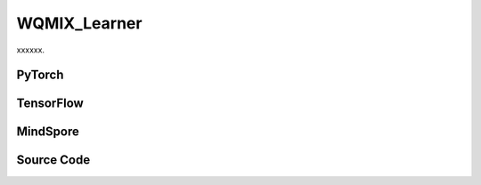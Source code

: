 WQMIX_Learner
=====================================

xxxxxx.

.. raw:: html

    <br><hr>

PyTorch
------------------------------------------

.. py:class::
  xuance.torch.learners.multi_agent_rl.wqmix_learner.WQMIX_Learner(config, policy, optimizer, scheduler, device, model_dir, gamma, sync_frequency)

  :param config: Provides hyper parameters.
  :type config: Namespace
  :param policy: The policy that provides actions and values.
  :type policy: nn.Module
  :param optimizer: The optimizer that update the parameters of the model.
  :type optimizer: Optimizer
  :param scheduler: The tool for learning rate decay.
  :type scheduler: lr_scheduler
  :param device: The calculating device.
  :type device: str
  :param model_dir: The directory for saving or loading the model parameters.
  :type model_dir: str
  :param gamma: The discount factor.
  :type gamma: float
  :param sync_frequency: The frequency to synchronize the target networks.
  :type sync_frequency: int

.. py:function::
  xuance.torch.learners.multi_agent_rl.wqmix_learner.WQMIX_Learner.update(sample)

  xxxxxx.

  :param sample: A dictionary contianing necessary experience data that is sampled from experience replay buffer.
  :type sample: dict
  :return: The information of the training.
  :rtype: dict

.. py:function::
  xuance.torch.learners.multi_agent_rl.wqmix_learner.WQMIX_Learner.update_recurrent(sample)

  xxxxxx.

  :param sample: A dictionary contianing necessary experience data that is sampled from experience replay buffer.
  :type sample: dict
  :return: The information of the training.
  :rtype: dict

.. raw:: html

    <br><hr>

TensorFlow
------------------------------------------

.. py:class::
  xuance.tensorflow.learners.multi_agent_rl.wqmix_learner.WQMIX_Learner(config, policy, optimizer, device, model_dir, gamma, sync_frequency)

  :param config: Provides hyper parameters.
  :type config: Namespace
  :param policy: The policy that provides actions and values.
  :type policy: nn.Module
  :param optimizer: The optimizer that update the parameters of the model.
  :type optimizer: Optimizer
  :param device: The calculating device.
  :type device: str
  :param model_dir: The directory for saving or loading the model parameters.
  :type model_dir: str
  :param gamma: The discount factor.
  :type gamma: float
  :param sync_frequency: The frequency to synchronize the target networks.
  :type sync_frequency: int

.. py:function::
  xuance.tensorflow.learners.multi_agent_rl.wqmix_learner.WQMIX_Learner.update(sample)

  xxxxxx.

  :param sample: A dictionary contianing necessary experience data that is sampled from experience replay buffer.
  :type sample: dict
  :return: The information of the training.
  :rtype: dict

.. raw:: html

    <br><hr>

MindSpore
------------------------------------------

.. py:class::
  xuance.mindspore.learners.multi_agent_rl.wqmix_learner.WQMIX_Learner(config, policy, optimizer, scheduler, model_dir, gamma, sync_frequency)

  :param config: Provides hyper parameters.
  :type config: Namespace
  :param policy: The policy that provides actions and values.
  :type policy: nn.Module
  :param optimizer: The optimizer that update the parameters of the model.
  :type optimizer: Optimizer
  :param scheduler: The tool for learning rate decay.
  :type scheduler: lr_scheduler
  :param device: The calculating device.
  :type device: str
  :param model_dir: The directory for saving or loading the model parameters.
  :type model_dir: str
  :param gamma: The discount factor.
  :type gamma: float
  :param sync_frequency: The frequency to synchronize the target networks.
  :type sync_frequency: int

.. py:function::
  xuance.mindspore.learners.multi_agent_rl.wqmix_learner.WQMIX_Learner.update(sample)

  xxxxxx.

  :param sample: A dictionary contianing necessary experience data that is sampled from experience replay buffer.
  :type sample: dict
  :return: The information of the training.
  :rtype: dict

.. raw:: html

    <br><hr>

Source Code
-----------------

.. tabs::

  .. group-tab:: PyTorch

    .. code-block:: python

        """
        Weighted QMIX
        Paper link:
        https://proceedings.neurips.cc/paper/2020/file/73a427badebe0e32caa2e1fc7530b7f3-Paper.pdf
        Implementation: Pytorch
        """
        from xuance.torch.learners import *


        class WQMIX_Learner(LearnerMAS):
            def __init__(self,
                         config: Namespace,
                         policy: nn.Module,
                         optimizer: torch.optim.Optimizer,
                         scheduler: Optional[torch.optim.lr_scheduler._LRScheduler] = None,
                         device: Optional[Union[int, str, torch.device]] = None,
                         model_dir: str = "./",
                         gamma: float = 0.99,
                         sync_frequency: int = 100
                         ):
                self.alpha = config.alpha
                self.gamma = gamma
                self.sync_frequency = sync_frequency
                self.mse_loss = nn.MSELoss()
                super(WQMIX_Learner, self).__init__(config, policy, optimizer, scheduler, device, model_dir)

            def update(self, sample):
                self.iterations += 1
                state = torch.Tensor(sample['state']).to(self.device)
                obs = torch.Tensor(sample['obs']).to(self.device)
                actions = torch.Tensor(sample['actions']).to(self.device)
                state_next = torch.Tensor(sample['state_next']).to(self.device)
                obs_next = torch.Tensor(sample['obs_next']).to(self.device)
                rewards = torch.Tensor(sample['rewards']).mean(dim=1).to(self.device)
                terminals = torch.Tensor(sample['terminals']).all(dim=1, keepdims=True).float().to(self.device)
                agent_mask = torch.Tensor(sample['agent_mask']).float().reshape(-1, self.n_agents, 1).to(self.device)
                batch_size = actions.shape[0]
                IDs = torch.eye(self.n_agents).unsqueeze(0).expand(self.args.batch_size, -1, -1).to(self.device)

                # calculate Q_tot
                _, action_max, q_eval = self.policy(obs, IDs)
                action_max = action_max.unsqueeze(-1)
                q_eval_a = q_eval.gather(-1, actions.long().reshape(batch_size, self.n_agents, 1))
                q_tot_eval = self.policy.Q_tot(q_eval_a * agent_mask, state)

                # calculate centralized Q
                q_eval_centralized = self.policy.q_centralized(obs, IDs).gather(-1, action_max.long())
                q_tot_centralized = self.policy.q_feedforward(q_eval_centralized * agent_mask, state)

                # calculate y_i
                if self.args.double_q:
                    _, action_next_greedy, _ = self.policy(obs_next, IDs)
                    action_next_greedy = action_next_greedy.unsqueeze(-1)
                else:
                    q_next_eval = self.policy.target_Q(obs_next, IDs)
                    action_next_greedy = q_next_eval.argmax(dim=-1, keepdim=True)
                q_eval_next_centralized = self.policy.target_q_centralized(obs_next, IDs).gather(-1, action_next_greedy)
                q_tot_next_centralized = self.policy.target_q_feedforward(q_eval_next_centralized * agent_mask, state_next)

                target_value = rewards + (1 - terminals) * self.args.gamma * q_tot_next_centralized
                td_error = q_tot_eval - target_value.detach()

                # calculate weights
                ones = torch.ones_like(td_error)
                w = ones * self.alpha
                if self.args.agent == "CWQMIX":
                    condition_1 = ((action_max == actions.reshape([-1, self.n_agents, 1])) * agent_mask).all(dim=1)
                    condition_2 = target_value > q_tot_centralized
                    conditions = condition_1 | condition_2
                    w = torch.where(conditions, ones, w)
                elif self.args.agent == "OWQMIX":
                    condition = td_error < 0
                    w = torch.where(condition, ones, w)
                else:
                    AttributeError("You have assigned an unexpected WQMIX learner!")

                # calculate losses and train
                loss_central = self.mse_loss(q_tot_centralized, target_value.detach())
                loss_qmix = (w.detach() * (td_error ** 2)).mean()
                loss = loss_qmix + loss_central
                self.optimizer.zero_grad()
                loss.backward()
                if self.args.use_grad_clip:
                    torch.nn.utils.clip_grad_norm_(self.policy.parameters(), self.args.grad_clip_norm)
                self.optimizer.step()
                if self.scheduler is not None:
                    self.scheduler.step()

                if self.iterations % self.sync_frequency == 0:
                    self.policy.copy_target()
                lr = self.optimizer.state_dict()['param_groups'][0]['lr']

                info = {
                    "learning_rate": lr,
                    "loss_Qmix": loss_qmix.item(),
                    "loss_central": loss_central.item(),
                    "loss": loss.item(),
                    "predictQ": q_tot_eval.mean().item()
                }

                return info

            def update_recurrent(self, sample):
                """
                Update the parameters of the model with recurrent neural networks.
                """
                self.iterations += 1
                state = torch.Tensor(sample['state']).to(self.device)
                obs = torch.Tensor(sample['obs']).to(self.device)
                actions = torch.Tensor(sample['actions']).to(self.device)
                rewards = torch.Tensor(sample['rewards']).mean(dim=1, keepdims=False).to(self.device)
                terminals = torch.Tensor(sample['terminals']).float().to(self.device)
                avail_actions = torch.Tensor(sample['avail_actions']).float().to(self.device)
                filled = torch.Tensor(sample['filled']).float().to(self.device)
                batch_size = actions.shape[0]
                episode_length = actions.shape[2]
                IDs = torch.eye(self.n_agents).unsqueeze(1).unsqueeze(0).expand(batch_size, -1, episode_length + 1, -1).to(
                    self.device)

                # calculate Q_tot
                rnn_hidden = self.policy.representation.init_hidden(batch_size * self.n_agents)
                _, actions_greedy, q_eval = self.policy(obs.reshape(-1, episode_length + 1, self.dim_obs),
                                                        IDs.reshape(-1, episode_length + 1, self.n_agents),
                                                        *rnn_hidden,
                                                        avail_actions=avail_actions.reshape(-1, episode_length + 1, self.dim_act))
                q_eval = q_eval[:, :-1].reshape(batch_size, self.n_agents, episode_length, self.dim_act)
                actions_greedy = actions_greedy.reshape(batch_size, self.n_agents, episode_length + 1, 1).detach()
                q_eval_a = q_eval.gather(-1, actions.long().reshape(batch_size, self.n_agents, episode_length, 1))
                q_eval_a = q_eval_a.transpose(1, 2).reshape(-1, self.n_agents, 1)
                q_tot_eval = self.policy.Q_tot(q_eval_a, state[:, :-1])

                # calculate centralized Q
                q_eval_centralized = self.policy.q_centralized(obs.reshape(-1, episode_length + 1, self.dim_obs),
                                                               IDs.reshape(-1, episode_length + 1, self.n_agents),
                                                               *rnn_hidden)
                q_eval_centralized = q_eval_centralized[:, :-1].reshape(batch_size, self.n_agents, episode_length, self.dim_act)
                q_eval_centralized_a = q_eval_centralized.gather(-1, actions_greedy[:, :, :-1].long())
                q_eval_centralized_a = q_eval_centralized_a.transpose(1, 2).reshape(-1, self.n_agents, 1)
                q_tot_centralized = self.policy.q_feedforward(q_eval_centralized_a, state[:, :-1])

                # calculate y_i
                target_rnn_hidden = self.policy.target_representation.init_hidden(batch_size * self.n_agents)
                if self.args.double_q:
                    action_next_greedy = actions_greedy[:, :, 1:]
                else:
                    _, q_next = self.policy.target_Q(obs.reshape(-1, episode_length + 1, self.dim_obs),
                                                     IDs.reshape(-1, episode_length + 1, self.n_agents),
                                                     *target_rnn_hidden)
                    q_next = q_next[:, 1:].reshape(batch_size, self.n_agents, episode_length, self.dim_act)
                    q_next[avail_actions[:, :, 1:] == 0] = -9999999
                    action_next_greedy = q_next.argmax(dim=-1, keepdim=True)
                q_eval_next_centralized = self.policy.target_q_centralized(obs.reshape(-1, episode_length + 1, self.dim_obs),
                                                                           IDs.reshape(-1, episode_length + 1, self.n_agents),
                                                                           *target_rnn_hidden)
                q_eval_next_centralized = q_eval_next_centralized[:, 1:].reshape(batch_size, self.n_agents, episode_length,
                                                                              self.dim_act)
                q_eval_next_centralized_a = q_eval_next_centralized.gather(-1, action_next_greedy)
                q_eval_next_centralized_a = q_eval_next_centralized_a.transpose(1, 2).reshape(-1, self.n_agents, 1)
                q_tot_next_centralized = self.policy.target_q_feedforward(q_eval_next_centralized_a, state[:, 1:])

                rewards = rewards.reshape(-1, 1)
                terminals = terminals.reshape(-1, 1)
                filled = filled.reshape(-1, 1)
                target_value = rewards + (1 - terminals) * self.args.gamma * q_tot_next_centralized
                td_error = q_tot_eval - target_value.detach()
                td_error *= filled

                # calculate weights
                ones = torch.ones_like(td_error)
                w = ones * self.alpha
                if self.args.agent == "CWQMIX":
                    actions_greedy = actions_greedy[:, :, :-1]
                    condition_1 = (actions_greedy == actions.reshape([-1, self.n_agents, episode_length, 1])).all(dim=1)
                    condition_1 = condition_1.reshape(-1, 1)
                    condition_2 = target_value > q_tot_centralized
                    conditions = condition_1 | condition_2
                    w = torch.where(conditions, ones, w)
                elif self.args.agent == "OWQMIX":
                    condition = td_error < 0
                    w = torch.where(condition, ones, w)
                else:
                    AttributeError("You have assigned an unexpected WQMIX learner!")

                # calculate losses and train
                error_central = (q_tot_centralized - target_value.detach()) * filled
                loss_central = (error_central ** 2).sum() / filled.sum()
                loss_qmix = (w.detach() * (td_error ** 2)).sum() / filled.sum()
                loss = loss_qmix + loss_central
                self.optimizer.zero_grad()
                loss.backward()
                if self.args.use_grad_clip:
                    torch.nn.utils.clip_grad_norm_(self.policy.parameters(), self.args.grad_clip_norm)
                self.optimizer.step()
                if self.scheduler is not None:
                    self.scheduler.step()

                if self.iterations % self.sync_frequency == 0:
                    self.policy.copy_target()
                lr = self.optimizer.state_dict()['param_groups'][0]['lr']

                info = {
                    "learning_rate": lr,
                    "loss_Qmix": loss_qmix.item(),
                    "loss_central": loss_central.item(),
                    "loss": loss.item(),
                    "predictQ": q_tot_eval.mean().item()
                }

                return info

  .. group-tab:: TensorFlow

    .. code-block:: python

        """
        Weighted QMIX
        Paper link:
        https://proceedings.neurips.cc/paper/2020/file/73a427badebe0e32caa2e1fc7530b7f3-Paper.pdf
        Implementation: TensorFlow 2.X
        """
        from xuance.tensorflow.learners import *


        class WQMIX_Learner(LearnerMAS):
            def __init__(self,
                         config: Namespace,
                         policy: tk.Model,
                         optimizer: tk.optimizers.Optimizer,
                         device: str = "cpu:0",
                         model_dir: str = "./",
                         gamma: float = 0.99,
                         sync_frequency: int = 100
                         ):
                self.alpha = config.alpha
                self.gamma = gamma
                self.sync_frequency = sync_frequency
                super(WQMIX_Learner, self).__init__(config, policy, optimizer, device, model_dir)

            def update(self, sample):
                self.iterations += 1
                with tf.device(self.device):
                    state = tf.convert_to_tensor(sample['state'])
                    state_next = tf.convert_to_tensor(sample['state_next'])
                    obs = tf.convert_to_tensor(sample['obs'])
                    actions = tf.convert_to_tensor(sample['actions'], dtype=tf.int64)
                    obs_next = tf.convert_to_tensor(sample['obs_next'])
                    rewards = tf.reduce_mean(tf.convert_to_tensor(sample['rewards']), axis=1)
                    terminals = tf.reshape(tf.convert_to_tensor(sample['terminals'].all(axis=-1, keepdims=True), dtype=tf.float32), [-1, 1])
                    agent_mask = tf.reshape(tf.convert_to_tensor(sample['agent_mask'], dtype=tf.float32),
                                            [-1, self.n_agents, 1])
                    IDs = tf.tile(tf.expand_dims(tf.eye(self.n_agents), axis=0), multiples=(self.args.batch_size, 1, 1))
                    batch_size = obs.shape[0]

                    with tf.GradientTape() as tape:
                        # calculate Q_tot
                        inputs_policy = {"obs": obs, "ids": IDs}
                        _, action_max, q_eval = self.policy(inputs_policy)
                        action_max = tf.expand_dims(action_max, axis=-1)
                        q_eval_a = tf.gather(q_eval, indices=tf.reshape(actions, [self.args.batch_size, self.n_agents, 1]), axis=-1, batch_dims=-1)
                        q_tot_eval = self.policy.Q_tot(q_eval_a * agent_mask, state)

                        # calculate centralized Q
                        q_eval_centralized = tf.gather(self.policy.q_centralized(inputs_policy), action_max, axis=-1, batch_dims=-1)
                        q_tot_centralized = self.policy.q_feedforward(q_eval_centralized*agent_mask, state)

                        # calculate y_i
                        inputs_target = {"obs": obs_next, "ids": IDs}
                        if self.args.double_q:
                            _, action_next_greedy, _ = self.policy(inputs_target)
                            action_next_greedy = tf.expand_dims(action_next_greedy, axis=-1)
                        else:
                            q_next_eval = self.policy.target_Q(inputs_target)
                            action_next_greedy = tf.argmax(q_next_eval, axis=-1)
                        q_eval_next_centralized = tf.gather(self.policy.target_q_centralized(inputs_target), action_next_greedy, axis=-1, batch_dims=-1)
                        q_tot_next_centralized = self.policy.target_q_feedforward(q_eval_next_centralized*agent_mask, state_next)

                        target_value = rewards + (1 - terminals) * self.args.gamma * q_tot_next_centralized
                        td_error = q_tot_eval - tf.stop_gradient(target_value)

                        # calculate weights
                        ones = tf.ones_like(td_error)
                        w = ones * self.alpha
                        if self.args.agent == "CWQMIX":
                            condition_1 = tf.cast((action_max == tf.reshape(actions, [-1, self.n_agents, 1])), dtype=tf.float32)
                            condition_1 = tf.reduce_all(tf.cast(condition_1 * agent_mask, dtype=tf.bool), axis=1)
                            condition_2 = target_value > q_tot_centralized
                            conditions = condition_1 | condition_2
                            w = tf.where(conditions, ones, w)
                        elif self.args.agent == "OWQMIX":
                            condition = td_error < 0
                            w = tf.where(condition, ones, w)
                        else:
                            AttributeError("You have assigned an unexpected WQMIX learner!")

                        # calculate losses and train
                        y_true = tf.stop_gradient(tf.reshape(target_value, [-1]))
                        y_pred = tf.reshape(q_tot_centralized, [-1])
                        loss_central = tk.losses.mean_squared_error(y_true, y_pred)
                        loss_qmix = tf.reduce_mean((w * (td_error ** 2)))
                        loss = loss_qmix + loss_central
                        gradients = tape.gradient(loss, self.policy.trainable_variables)
                        self.optimizer.apply_gradients([
                            (grad, var)
                            for (grad, var) in zip(gradients, self.policy.trainable_variables)
                            if grad is not None
                        ])

                    if self.iterations % self.sync_frequency == 0:
                        self.policy.copy_target()

                    lr = self.optimizer._decayed_lr(tf.float32)

                    info = {
                        "learning_rate": lr.numpy(),
                        "loss_Qmix": loss_qmix.numpy(),
                        "loss_central": loss_central.numpy(),
                        "loss": loss.numpy(),
                        "predictQ": tf.math.reduce_mean(q_tot_eval).numpy()
                    }

                    return info


  .. group-tab:: MindSpore

    .. code-block:: python

        """
        Weighted QMIX
        Paper link:
        https://proceedings.neurips.cc/paper/2020/file/73a427badebe0e32caa2e1fc7530b7f3-Paper.pdf
        Implementation: MindSpore
        """
        from xuance.mindspore.learners import *


        class WQMIX_Learner(LearnerMAS):
            class PolicyNetWithLossCell(nn.Cell):
                def __init__(self, backbone, n_agent, agent_name, alpha):
                    super(WQMIX_Learner.PolicyNetWithLossCell, self).__init__(auto_prefix=False)
                    self.n_agent = n_agent
                    self.agent = agent_name
                    self._backbone = backbone
                    self.alpha = alpha

                def construct(self, s, o, ids, a, label, agt_mask):
                    # calculate Q_tot
                    _, action_max, q_eval = self._backbone(o, ids)
                    action_max = action_max.view(-1, self.n_agent, 1)
                    q_eval_a = GatherD()(q_eval, -1, a)
                    q_tot_eval = self._backbone.Q_tot(q_eval_a * agt_mask, s)

                    # calculate centralized Q
                    q_centralized_eval = self._backbone.q_centralized(o, ids)
                    q_centralized_eval_a = GatherD()(q_centralized_eval, -1, action_max)
                    q_tot_centralized = self._backbone.q_feedforward(q_centralized_eval_a * agt_mask, s)
                    td_error = q_tot_eval - label

                    # calculate weights
                    ones = ops.ones_like(td_error)
                    w = ones * self.alpha
                    if self.agent == "CWQMIX":
                        condition_1 = ((action_max == a).astype(ms.float32) * agt_mask).astype(ms.bool_).all(axis=1)
                        condition_2 = label > q_tot_centralized
                        conditions = ops.logical_or(condition_1, condition_2)
                        w = ms.numpy.where(conditions, ones, w)
                    elif self.agent == "OWQMIX":
                        condition = td_error < 0
                        w = ms.numpy.where(condition, ones, w)
                    else:
                        AttributeError("You have assigned an unexpected WQMIX learner!")

                    loss_central = ((q_tot_centralized - label) ** 2).sum() / agt_mask.sum()
                    loss_qmix = (w * (td_error ** 2)).mean()
                    loss = loss_qmix + loss_central
                    return loss

            def __init__(self,
                         config: Namespace,
                         policy: nn.Cell,
                         optimizer: nn.Optimizer,
                         scheduler: Optional[nn.exponential_decay_lr] = None,
                         model_dir: str = "./",
                         gamma: float = 0.99,
                         sync_frequency: int = 100
                         ):
                self.alpha = config.alpha
                self.gamma = gamma
                self.sync_frequency = sync_frequency
                self.mse_loss = nn.MSELoss()
                super(WQMIX_Learner, self).__init__(config, policy, optimizer, scheduler, model_dir)
                # build train net
                self._mean = ops.ReduceMean(keep_dims=False)
                self.loss_net = self.PolicyNetWithLossCell(policy, self.n_agents, self.args.agent, self.alpha)
                self.policy_train = nn.TrainOneStepCell(self.loss_net, optimizer)
                self.policy_train.set_train()

            def update(self, sample):
                self.iterations += 1
                state = Tensor(sample['state'])
                obs = Tensor(sample['obs'])
                actions = Tensor(sample['actions']).view(-1, self.n_agents, 1).astype(ms.int32)
                state_next = Tensor(sample['state_next'])
                obs_next = Tensor(sample['obs_next'])
                rewards = self._mean(Tensor(sample['rewards']), 1)
                terminals = Tensor(sample['terminals']).view(-1, self.n_agents, 1).all(axis=1, keep_dims=True)
                agent_mask = Tensor(sample['agent_mask']).view(-1, self.n_agents, 1)
                batch_size = obs.shape[0]
                IDs = ops.broadcast_to(self.expand_dims(self.eye(self.n_agents, self.n_agents, ms.float32), 0),
                                       (batch_size, -1, -1))
                # calculate y_i
                if self.args.double_q:
                    _, action_next_greedy, _ = self.policy(obs_next, IDs)
                    action_next_greedy = self.expand_dims(action_next_greedy, -1).astype(ms.int32)
                else:
                    q_next_eval = self.policy.target_Q(obs_next, IDs)
                    action_next_greedy = q_next_eval.argmax(axis=-1, keepdims=True)
                q_eval_next_centralized = GatherD()(self.policy.target_q_centralized(obs_next, IDs), -1, action_next_greedy)
                q_tot_next_centralized = self.policy.target_q_feedforward(q_eval_next_centralized*agent_mask, state_next)

                target_value = rewards + (1 - terminals) * self.args.gamma * q_tot_next_centralized

                # calculate losses and train
                loss = self.policy_train(state, obs, IDs, actions, target_value, agent_mask)
                if self.iterations % self.sync_frequency == 0:
                    self.policy.copy_target()

                lr = self.scheduler(self.iterations).asnumpy()

                info = {
                    "learning_rate": lr,
                    "loss": loss.asnumpy()
                }

                return info


